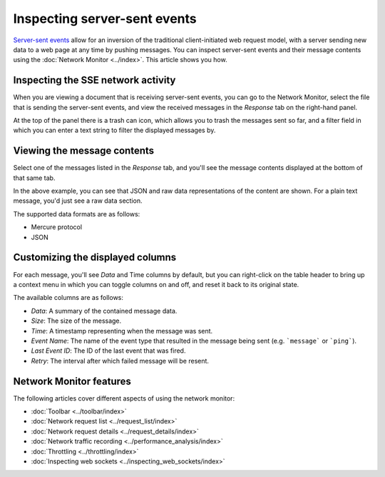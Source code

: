=============================
Inspecting server-sent events
=============================

`Server-sent events <https://developer.mozilla.org/en-US/docs/Web/API/Server-sent_events>`_ allow for an inversion of the traditional client-initiated web request model, with a server sending new data to a web page at any time by pushing messages. You can inspect server-sent events and their message contents using the :doc:`Network Monitor <../index>`. This article shows you how.

Inspecting the SSE network activity
***********************************

When you are viewing a document that is receiving server-sent events, you can go to the Network Monitor, select the file that is sending the server-sent events, and view the received messages in the *Response* tab on the right-hand panel.

.. image:: basic-sse-message-view.png
  :class: border


At the top of the panel there is a trash can icon, which allows you to trash the messages sent so far, and a filter field in which you can enter a text string to filter the displayed messages by.


Viewing the message contents
****************************

Select one of the messages listed in the *Response* tab, and you'll see the message contents displayed at the bottom of that same tab.

.. image:: see-message-detail-view.png
  :class: border

In the above example, you can see that JSON and raw data representations of the content are shown. For a plain text message, you'd just see a raw data section.

The supported data formats are as follows:

- Mercure protocol
- JSON


Customizing the displayed columns
*********************************

For each message, you'll see *Data* and Time columns by default, but you can right-click on the table header to bring up a context menu in which you can toggle columns on and off, and reset it back to its original state.

.. image:: customize-columns.png
  :class: border

The available columns are as follows:

- *Data*: A summary of the contained message data.
- *Size*: The size of the message.
- *Time*: A timestamp representing when the message was sent.
- *Event Name*: The name of the event type that resulted in the message being sent (e.g. ```message``` or ```ping```).
- *Last Event ID*: The ID of the last event that was fired.
- *Retry*: The interval after which failed message will be resent.


Network Monitor features
************************

The following articles cover different aspects of using the network monitor:

- :doc:`Toolbar <../toolbar/index>`
- :doc:`Network request list <../request_list/index>`
- :doc:`Network request details <../request_details/index>`
- :doc:`Network traffic recording <../performance_analysis/index>`
- :doc:`Throttling <../throttling/index>`
- :doc:`Inspecting web sockets <../inspecting_web_sockets/index>`
